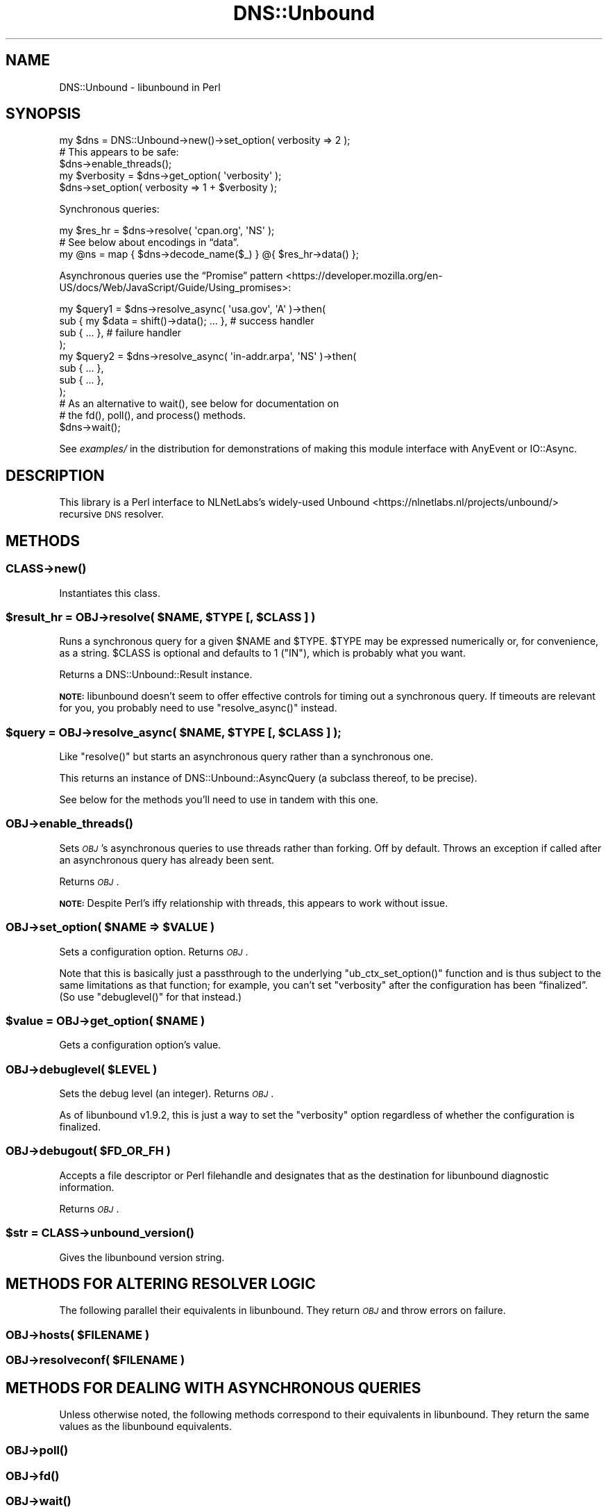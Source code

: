 .\" Automatically generated by Pod::Man 4.14 (Pod::Simple 3.40)
.\"
.\" Standard preamble:
.\" ========================================================================
.de Sp \" Vertical space (when we can't use .PP)
.if t .sp .5v
.if n .sp
..
.de Vb \" Begin verbatim text
.ft CW
.nf
.ne \\$1
..
.de Ve \" End verbatim text
.ft R
.fi
..
.\" Set up some character translations and predefined strings.  \*(-- will
.\" give an unbreakable dash, \*(PI will give pi, \*(L" will give a left
.\" double quote, and \*(R" will give a right double quote.  \*(C+ will
.\" give a nicer C++.  Capital omega is used to do unbreakable dashes and
.\" therefore won't be available.  \*(C` and \*(C' expand to `' in nroff,
.\" nothing in troff, for use with C<>.
.tr \(*W-
.ds C+ C\v'-.1v'\h'-1p'\s-2+\h'-1p'+\s0\v'.1v'\h'-1p'
.ie n \{\
.    ds -- \(*W-
.    ds PI pi
.    if (\n(.H=4u)&(1m=24u) .ds -- \(*W\h'-12u'\(*W\h'-12u'-\" diablo 10 pitch
.    if (\n(.H=4u)&(1m=20u) .ds -- \(*W\h'-12u'\(*W\h'-8u'-\"  diablo 12 pitch
.    ds L" ""
.    ds R" ""
.    ds C` ""
.    ds C' ""
'br\}
.el\{\
.    ds -- \|\(em\|
.    ds PI \(*p
.    ds L" ``
.    ds R" ''
.    ds C`
.    ds C'
'br\}
.\"
.\" Escape single quotes in literal strings from groff's Unicode transform.
.ie \n(.g .ds Aq \(aq
.el       .ds Aq '
.\"
.\" If the F register is >0, we'll generate index entries on stderr for
.\" titles (.TH), headers (.SH), subsections (.SS), items (.Ip), and index
.\" entries marked with X<> in POD.  Of course, you'll have to process the
.\" output yourself in some meaningful fashion.
.\"
.\" Avoid warning from groff about undefined register 'F'.
.de IX
..
.nr rF 0
.if \n(.g .if rF .nr rF 1
.if (\n(rF:(\n(.g==0)) \{\
.    if \nF \{\
.        de IX
.        tm Index:\\$1\t\\n%\t"\\$2"
..
.        if !\nF==2 \{\
.            nr % 0
.            nr F 2
.        \}
.    \}
.\}
.rr rF
.\" ========================================================================
.\"
.IX Title "DNS::Unbound 3"
.TH DNS::Unbound 3 "2020-08-03" "perl v5.32.0" "User Contributed Perl Documentation"
.\" For nroff, turn off justification.  Always turn off hyphenation; it makes
.\" way too many mistakes in technical documents.
.if n .ad l
.nh
.SH "NAME"
DNS::Unbound \- libunbound in Perl
.SH "SYNOPSIS"
.IX Header "SYNOPSIS"
.Vb 1
\&    my $dns = DNS::Unbound\->new()\->set_option( verbosity => 2 );
\&
\&    # This appears to be safe:
\&    $dns\->enable_threads();
\&
\&    my $verbosity = $dns\->get_option( \*(Aqverbosity\*(Aq );
\&
\&    $dns\->set_option( verbosity => 1 + $verbosity );
.Ve
.PP
Synchronous queries:
.PP
.Vb 1
\&    my $res_hr = $dns\->resolve( \*(Aqcpan.org\*(Aq, \*(AqNS\*(Aq );
\&
\&    # See below about encodings in “data”.
\&    my @ns = map { $dns\->decode_name($_) } @{ $res_hr\->data() };
.Ve
.PP
Asynchronous queries use the “Promise” pattern <https://developer.mozilla.org/en-US/docs/Web/JavaScript/Guide/Using_promises>:
.PP
.Vb 4
\&    my $query1 = $dns\->resolve_async( \*(Aqusa.gov\*(Aq, \*(AqA\*(Aq )\->then(
\&        sub { my $data = shift()\->data(); ... },  # success handler
\&        sub { ... },                              # failure handler
\&    );
\&
\&    my $query2 = $dns\->resolve_async( \*(Aqin\-addr.arpa\*(Aq, \*(AqNS\*(Aq )\->then(
\&        sub { ... },
\&        sub { ... },
\&    );
\&
\&    # As an alternative to wait(), see below for documentation on
\&    # the fd(), poll(), and process() methods.
\&
\&    $dns\->wait();
.Ve
.PP
See \fIexamples/\fR in the distribution for demonstrations of
making this module interface with AnyEvent or IO::Async.
.SH "DESCRIPTION"
.IX Header "DESCRIPTION"
This library is a Perl interface to NLNetLabs’s widely-used
Unbound <https://nlnetlabs.nl/projects/unbound/> recursive \s-1DNS\s0 resolver.
.SH "METHODS"
.IX Header "METHODS"
.SS "\fI\s-1CLASS\s0\fP\->\fBnew()\fP"
.IX Subsection "CLASS->new()"
Instantiates this class.
.ie n .SS "$result_hr = \fI\s-1OBJ\s0\fP\->resolve( $NAME, $TYPE [, $CLASS ] )"
.el .SS "\f(CW$result_hr\fP = \fI\s-1OBJ\s0\fP\->resolve( \f(CW$NAME\fP, \f(CW$TYPE\fP [, \f(CW$CLASS\fP ] )"
.IX Subsection "$result_hr = OBJ->resolve( $NAME, $TYPE [, $CLASS ] )"
Runs a synchronous query for a given \f(CW$NAME\fR and \f(CW$TYPE\fR. \f(CW$TYPE\fR may be
expressed numerically or, for convenience, as a string. \f(CW$CLASS\fR is
optional and defaults to 1 (\f(CW\*(C`IN\*(C'\fR), which is probably what you want.
.PP
Returns a DNS::Unbound::Result instance.
.PP
\&\fB\s-1NOTE:\s0\fR libunbound doesn’t seem to offer effective controls for
timing out a synchronous query.
If timeouts are relevant for you, you probably need
to use \f(CW\*(C`resolve_async()\*(C'\fR instead.
.ie n .SS "$query = \fI\s-1OBJ\s0\fP\->resolve_async( $NAME, $TYPE [, $CLASS ] );"
.el .SS "\f(CW$query\fP = \fI\s-1OBJ\s0\fP\->resolve_async( \f(CW$NAME\fP, \f(CW$TYPE\fP [, \f(CW$CLASS\fP ] );"
.IX Subsection "$query = OBJ->resolve_async( $NAME, $TYPE [, $CLASS ] );"
Like \f(CW\*(C`resolve()\*(C'\fR but starts an asynchronous query rather than a
synchronous one.
.PP
This returns an instance of DNS::Unbound::AsyncQuery (a subclass
thereof, to be precise).
.PP
See below for
the methods you’ll need to use in tandem with this one.
.SS "\fI\s-1OBJ\s0\fP\->\fBenable_threads()\fP"
.IX Subsection "OBJ->enable_threads()"
Sets \fI\s-1OBJ\s0\fR’s asynchronous queries to use threads rather than forking.
Off by default. Throws an exception if called after an asynchronous query has
already been sent.
.PP
Returns \fI\s-1OBJ\s0\fR.
.PP
\&\fB\s-1NOTE:\s0\fR Despite Perl’s iffy relationship with threads, this appears
to work without issue.
.ie n .SS "\fI\s-1OBJ\s0\fP\->set_option( $NAME => $VALUE )"
.el .SS "\fI\s-1OBJ\s0\fP\->set_option( \f(CW$NAME\fP => \f(CW$VALUE\fP )"
.IX Subsection "OBJ->set_option( $NAME => $VALUE )"
Sets a configuration option. Returns \fI\s-1OBJ\s0\fR.
.PP
Note that this is basically just a passthrough to the underlying
\&\f(CW\*(C`ub_ctx_set_option()\*(C'\fR function and is thus subject to the same limitations
as that function; for example, you can’t set \f(CW\*(C`verbosity\*(C'\fR after the
configuration has been “finalized”. (So use \f(CW\*(C`debuglevel()\*(C'\fR for that
instead.)
.ie n .SS "$value = \fI\s-1OBJ\s0\fP\->get_option( $NAME )"
.el .SS "\f(CW$value\fP = \fI\s-1OBJ\s0\fP\->get_option( \f(CW$NAME\fP )"
.IX Subsection "$value = OBJ->get_option( $NAME )"
Gets a configuration option’s value.
.ie n .SS "\fI\s-1OBJ\s0\fP\->debuglevel( $LEVEL )"
.el .SS "\fI\s-1OBJ\s0\fP\->debuglevel( \f(CW$LEVEL\fP )"
.IX Subsection "OBJ->debuglevel( $LEVEL )"
Sets the debug level (an integer). Returns \fI\s-1OBJ\s0\fR.
.PP
As of libunbound v1.9.2, this is just a way to set the \f(CW\*(C`verbosity\*(C'\fR
option regardless of whether the configuration is finalized.
.ie n .SS "\fI\s-1OBJ\s0\fP\->debugout( $FD_OR_FH )"
.el .SS "\fI\s-1OBJ\s0\fP\->debugout( \f(CW$FD_OR_FH\fP )"
.IX Subsection "OBJ->debugout( $FD_OR_FH )"
Accepts a file descriptor or Perl filehandle and designates that
as the destination for libunbound diagnostic information.
.PP
Returns \fI\s-1OBJ\s0\fR.
.ie n .SS "$str = \fI\s-1CLASS\s0\fP\->\fBunbound_version()\fP"
.el .SS "\f(CW$str\fP = \fI\s-1CLASS\s0\fP\->\fBunbound_version()\fP"
.IX Subsection "$str = CLASS->unbound_version()"
Gives the libunbound version string.
.SH "METHODS FOR ALTERING RESOLVER LOGIC"
.IX Header "METHODS FOR ALTERING RESOLVER LOGIC"
The following parallel their equivalents in libunbound.
They return \fI\s-1OBJ\s0\fR and throw errors on failure.
.ie n .SS "\fI\s-1OBJ\s0\fP\->hosts( $FILENAME )"
.el .SS "\fI\s-1OBJ\s0\fP\->hosts( \f(CW$FILENAME\fP )"
.IX Subsection "OBJ->hosts( $FILENAME )"

.ie n .SS "\fI\s-1OBJ\s0\fP\->resolveconf( $FILENAME )"
.el .SS "\fI\s-1OBJ\s0\fP\->resolveconf( \f(CW$FILENAME\fP )"
.IX Subsection "OBJ->resolveconf( $FILENAME )"

.SH "METHODS FOR DEALING WITH ASYNCHRONOUS QUERIES"
.IX Header "METHODS FOR DEALING WITH ASYNCHRONOUS QUERIES"
Unless otherwise noted, the following methods correspond to their
equivalents in libunbound. They return the same values as the
libunbound equivalents.
.SS "\fI\s-1OBJ\s0\fP\->\fBpoll()\fP"
.IX Subsection "OBJ->poll()"

.SS "\fI\s-1OBJ\s0\fP\->\fBfd()\fP"
.IX Subsection "OBJ->fd()"

.SS "\fI\s-1OBJ\s0\fP\->\fBwait()\fP"
.IX Subsection "OBJ->wait()"

.SS "\fI\s-1OBJ\s0\fP\->\fBprocess()\fP"
.IX Subsection "OBJ->process()"

.SS "\fI\s-1OBJ\s0\fP\->\fBcount_pending_queries()\fP"
.IX Subsection "OBJ->count_pending_queries()"
Returns the number of outstanding asynchronous queries.
.SH "METHODS FOR DEALING WITH DNSSEC"
.IX Header "METHODS FOR DEALING WITH DNSSEC"
The following correspond to their equivalents in libunbound
and will only work if the underlying libunbound version supports them.
.PP
They return \fI\s-1OBJ\s0\fR and throw errors on failure.
.SS "\fI\s-1OBJ\s0\fP\->\fBadd_ta()\fP"
.IX Subsection "OBJ->add_ta()"

.SS "\fI\s-1OBJ\s0\fP\->\fBadd_ta_autr()\fP"
.IX Subsection "OBJ->add_ta_autr()"

.SS "\fI\s-1OBJ\s0\fP\->\fBadd_ta_file()\fP"
.IX Subsection "OBJ->add_ta_file()"

.SS "\fI\s-1OBJ\s0\fP\->\fBtrustedkeys()\fP"
.IX Subsection "OBJ->trustedkeys()"

.SH "CONVENIENCE FUNCTIONS"
.IX Header "CONVENIENCE FUNCTIONS"
The following may be called either as object methods or as static
functions (but not as class methods). In addition to these,
Socket provides the \f(CW\*(C`inet_ntoa()\*(C'\fR and \f(CW\*(C`inet_ntop()\*(C'\fR
functions for decoding the values of \f(CW\*(C`A\*(C'\fR and \f(CW\*(C`AAAA\*(C'\fR records.
.PP
\&\fB\s-1NOTE:\s0\fR Consider parsing DNS::Unbound::Result’s \f(CW\*(C`answer_packet()\*(C'\fR
with Net::DNS::Packet as a more robust, albeit heavier, way to
parse query result data.
.ie n .SS "$decoded = decode_name($encoded)"
.el .SS "\f(CW$decoded\fP = decode_name($encoded)"
.IX Subsection "$decoded = decode_name($encoded)"
Decodes a \s-1DNS\s0 name. Useful for, e.g., \f(CW\*(C`NS\*(C'\fR, \f(CW\*(C`CNAME\*(C'\fR, and \f(CW\*(C`PTR\*(C'\fR query
results.
.PP
Note that this function’s return will normally include a trailing \f(CW\*(C`.\*(C'\fR
because of the trailing \s-1NUL\s0 byte in an encoded \s-1DNS\s0 name. This is normal
and expected.
.ie n .SS "$strings_ar = decode_character_strings($encoded)"
.el .SS "\f(CW$strings_ar\fP = decode_character_strings($encoded)"
.IX Subsection "$strings_ar = decode_character_strings($encoded)"
Decodes a list of character-strings into component strings,
returned as an array reference. Useful for \f(CW\*(C`TXT\*(C'\fR query results.
.SH "LICENSE & COPYRIGHT"
.IX Header "LICENSE & COPYRIGHT"
Copyright 2019 Gasper Software Consulting.
.PP
This library is licensed under the same terms as Perl itself.
.SH "REPOSITORY"
.IX Header "REPOSITORY"
<https://github.com/FGasper/p5\-DNS\-Unbound>
.SH "THANK YOU"
.IX Header "THANK YOU"
Special thanks to \s-1ATOOMIC\s0 <https://metacpan.org/author/ATOOMIC> for
making some helpful review notes.

